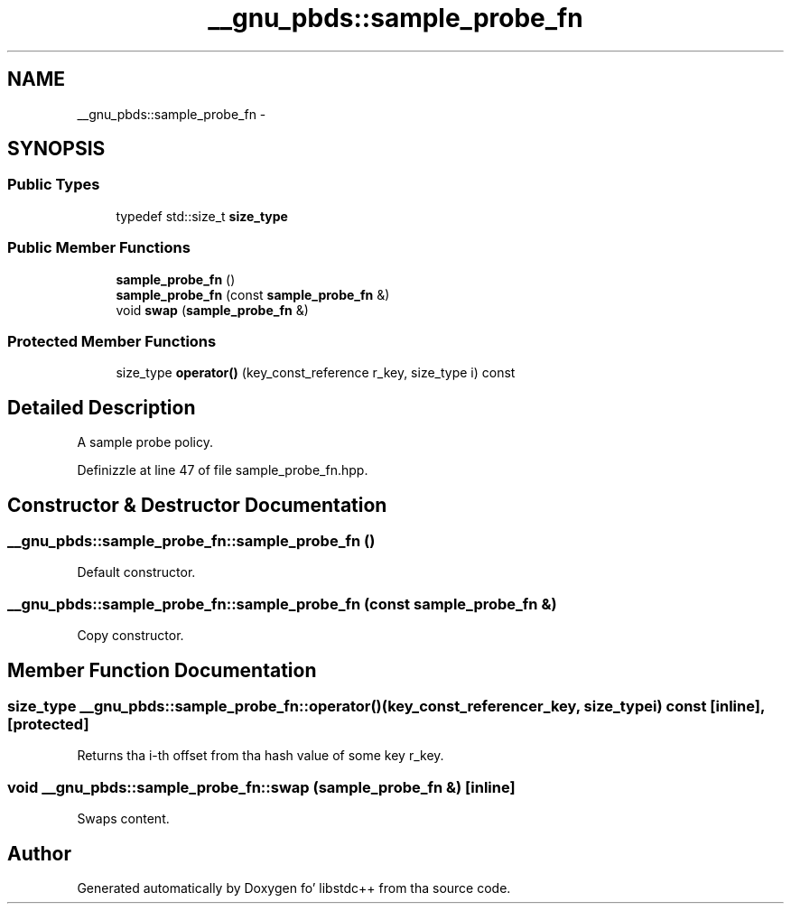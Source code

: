 .TH "__gnu_pbds::sample_probe_fn" 3 "Thu Sep 11 2014" "libstdc++" \" -*- nroff -*-
.ad l
.nh
.SH NAME
__gnu_pbds::sample_probe_fn \- 
.SH SYNOPSIS
.br
.PP
.SS "Public Types"

.in +1c
.ti -1c
.RI "typedef std::size_t \fBsize_type\fP"
.br
.in -1c
.SS "Public Member Functions"

.in +1c
.ti -1c
.RI "\fBsample_probe_fn\fP ()"
.br
.ti -1c
.RI "\fBsample_probe_fn\fP (const \fBsample_probe_fn\fP &)"
.br
.ti -1c
.RI "void \fBswap\fP (\fBsample_probe_fn\fP &)"
.br
.in -1c
.SS "Protected Member Functions"

.in +1c
.ti -1c
.RI "size_type \fBoperator()\fP (key_const_reference r_key, size_type i) const "
.br
.in -1c
.SH "Detailed Description"
.PP 
A sample probe policy\&. 
.PP
Definizzle at line 47 of file sample_probe_fn\&.hpp\&.
.SH "Constructor & Destructor Documentation"
.PP 
.SS "__gnu_pbds::sample_probe_fn::sample_probe_fn ()"

.PP
Default constructor\&. 
.SS "__gnu_pbds::sample_probe_fn::sample_probe_fn (const \fBsample_probe_fn\fP &)"

.PP
Copy constructor\&. 
.SH "Member Function Documentation"
.PP 
.SS "size_type __gnu_pbds::sample_probe_fn::operator() (key_const_referencer_key, size_typei) const\fC [inline]\fP, \fC [protected]\fP"

.PP
Returns tha i-th offset from tha hash value of some key r_key\&. 
.SS "void __gnu_pbds::sample_probe_fn::swap (\fBsample_probe_fn\fP &)\fC [inline]\fP"

.PP
Swaps content\&. 

.SH "Author"
.PP 
Generated automatically by Doxygen fo' libstdc++ from tha source code\&.
